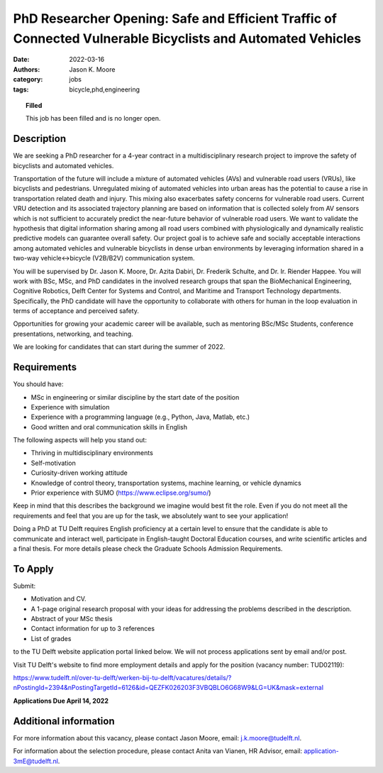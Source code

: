 ============================================================================================================
PhD Researcher Opening: Safe and Efficient Traffic of Connected Vulnerable Bicyclists and Automated Vehicles
============================================================================================================

:date: 2022-03-16
:authors: Jason K. Moore
:category: jobs
:tags: bicycle,phd,engineering

.. topic:: Filled
   :class: alert alert-warning

   This job has been filled and is no longer open.

.. image:: https://objects-us-east-1.dream.io/mechmotum/connected-bikes-avs.png
   :align: center
   :width: 300px

Description
===========

We are seeking a PhD researcher for a 4-year contract in a multidisciplinary
research project to improve the safety of bicyclists and automated vehicles.

Transportation of the future will include a mixture of automated vehicles (AVs)
and vulnerable road users (VRUs), like bicyclists and pedestrians. Unregulated
mixing of automated vehicles into urban areas has the potential to cause a rise
in transportation related death and injury. This mixing also exacerbates safety
concerns for vulnerable road users. Current VRU detection and its associated
trajectory planning are based on information that is collected solely from AV
sensors which is not sufficient to accurately predict the near-future behavior
of vulnerable road users. We want to validate the hypothesis that digital
information sharing among all road users combined with physiologically and
dynamically realistic predictive models can guarantee overall safety. Our
project goal is to achieve safe and socially acceptable interactions among
automated vehicles and vulnerable bicyclists in dense urban environments by
leveraging information shared in a two-way vehicle↔bicycle (V2B/B2V)
communication system.

You will be supervised by Dr. Jason K. Moore, Dr. Azita Dabiri, Dr. Frederik
Schulte, and Dr. Ir. Riender Happee. You will work with BSc, MSc, and PhD
candidates in the involved research groups that span the BioMechanical
Engineering, Cognitive Robotics, Delft Center for Systems and Control, and
Maritime and Transport Technology departments. Specifically, the PhD candidate
will have the opportunity to collaborate with others for human in the loop
evaluation in terms of acceptance and perceived safety.

Opportunities for growing your academic career will be available, such as
mentoring BSc/MSc Students, conference presentations, networking, and teaching.

We are looking for candidates that can start during the summer of 2022.

Requirements
============

You should have:

- MSc in engineering or similar discipline by the start date of the position
- Experience with simulation
- Experience with a programming language (e.g., Python, Java, Matlab, etc.)
- Good written and oral communication skills in English

The following aspects will help you stand out:

- Thriving in multidisciplinary environments
- Self-motivation
- Curiosity-driven working attitude
- Knowledge of control theory, transportation systems, machine learning, or
  vehicle dynamics
- Prior experience with SUMO (https://www.eclipse.org/sumo/)

Keep in mind that this describes the background we imagine would best fit the
role. Even if you do not meet all the requirements and feel that you are up for
the task, we absolutely want to see your application!

Doing a PhD at TU Delft requires English proficiency at a certain level to
ensure that the candidate is able to communicate and interact well, participate
in English-taught Doctoral Education courses, and write scientific articles and
a final thesis. For more details please check the Graduate Schools Admission
Requirements.

To Apply
========

Submit:

- Motivation and CV.
- A 1-page original research proposal with your ideas for addressing the
  problems described in the description.
- Abstract of your MSc thesis
- Contact information for up to 3 references
- List of grades

to the TU Delft website application portal linked below. We will not process
applications sent by email and/or post.

Visit TU Delft's website to find more employment details and apply for the
position (vacancy number: TUD02119):

https://www.tudelft.nl/over-tu-delft/werken-bij-tu-delft/vacatures/details/?nPostingId=2394&nPostingTargetId=6126&id=QEZFK026203F3VBQBLO6G68W9&LG=UK&mask=external

**Applications Due April 14, 2022**

Additional information
======================

For more information about this vacancy, please contact Jason Moore, email:
j.k.moore@tudelft.nl.

For information about the selection procedure, please contact Anita van Vianen,
HR Advisor, email: application-3mE@tudelft.nl.
